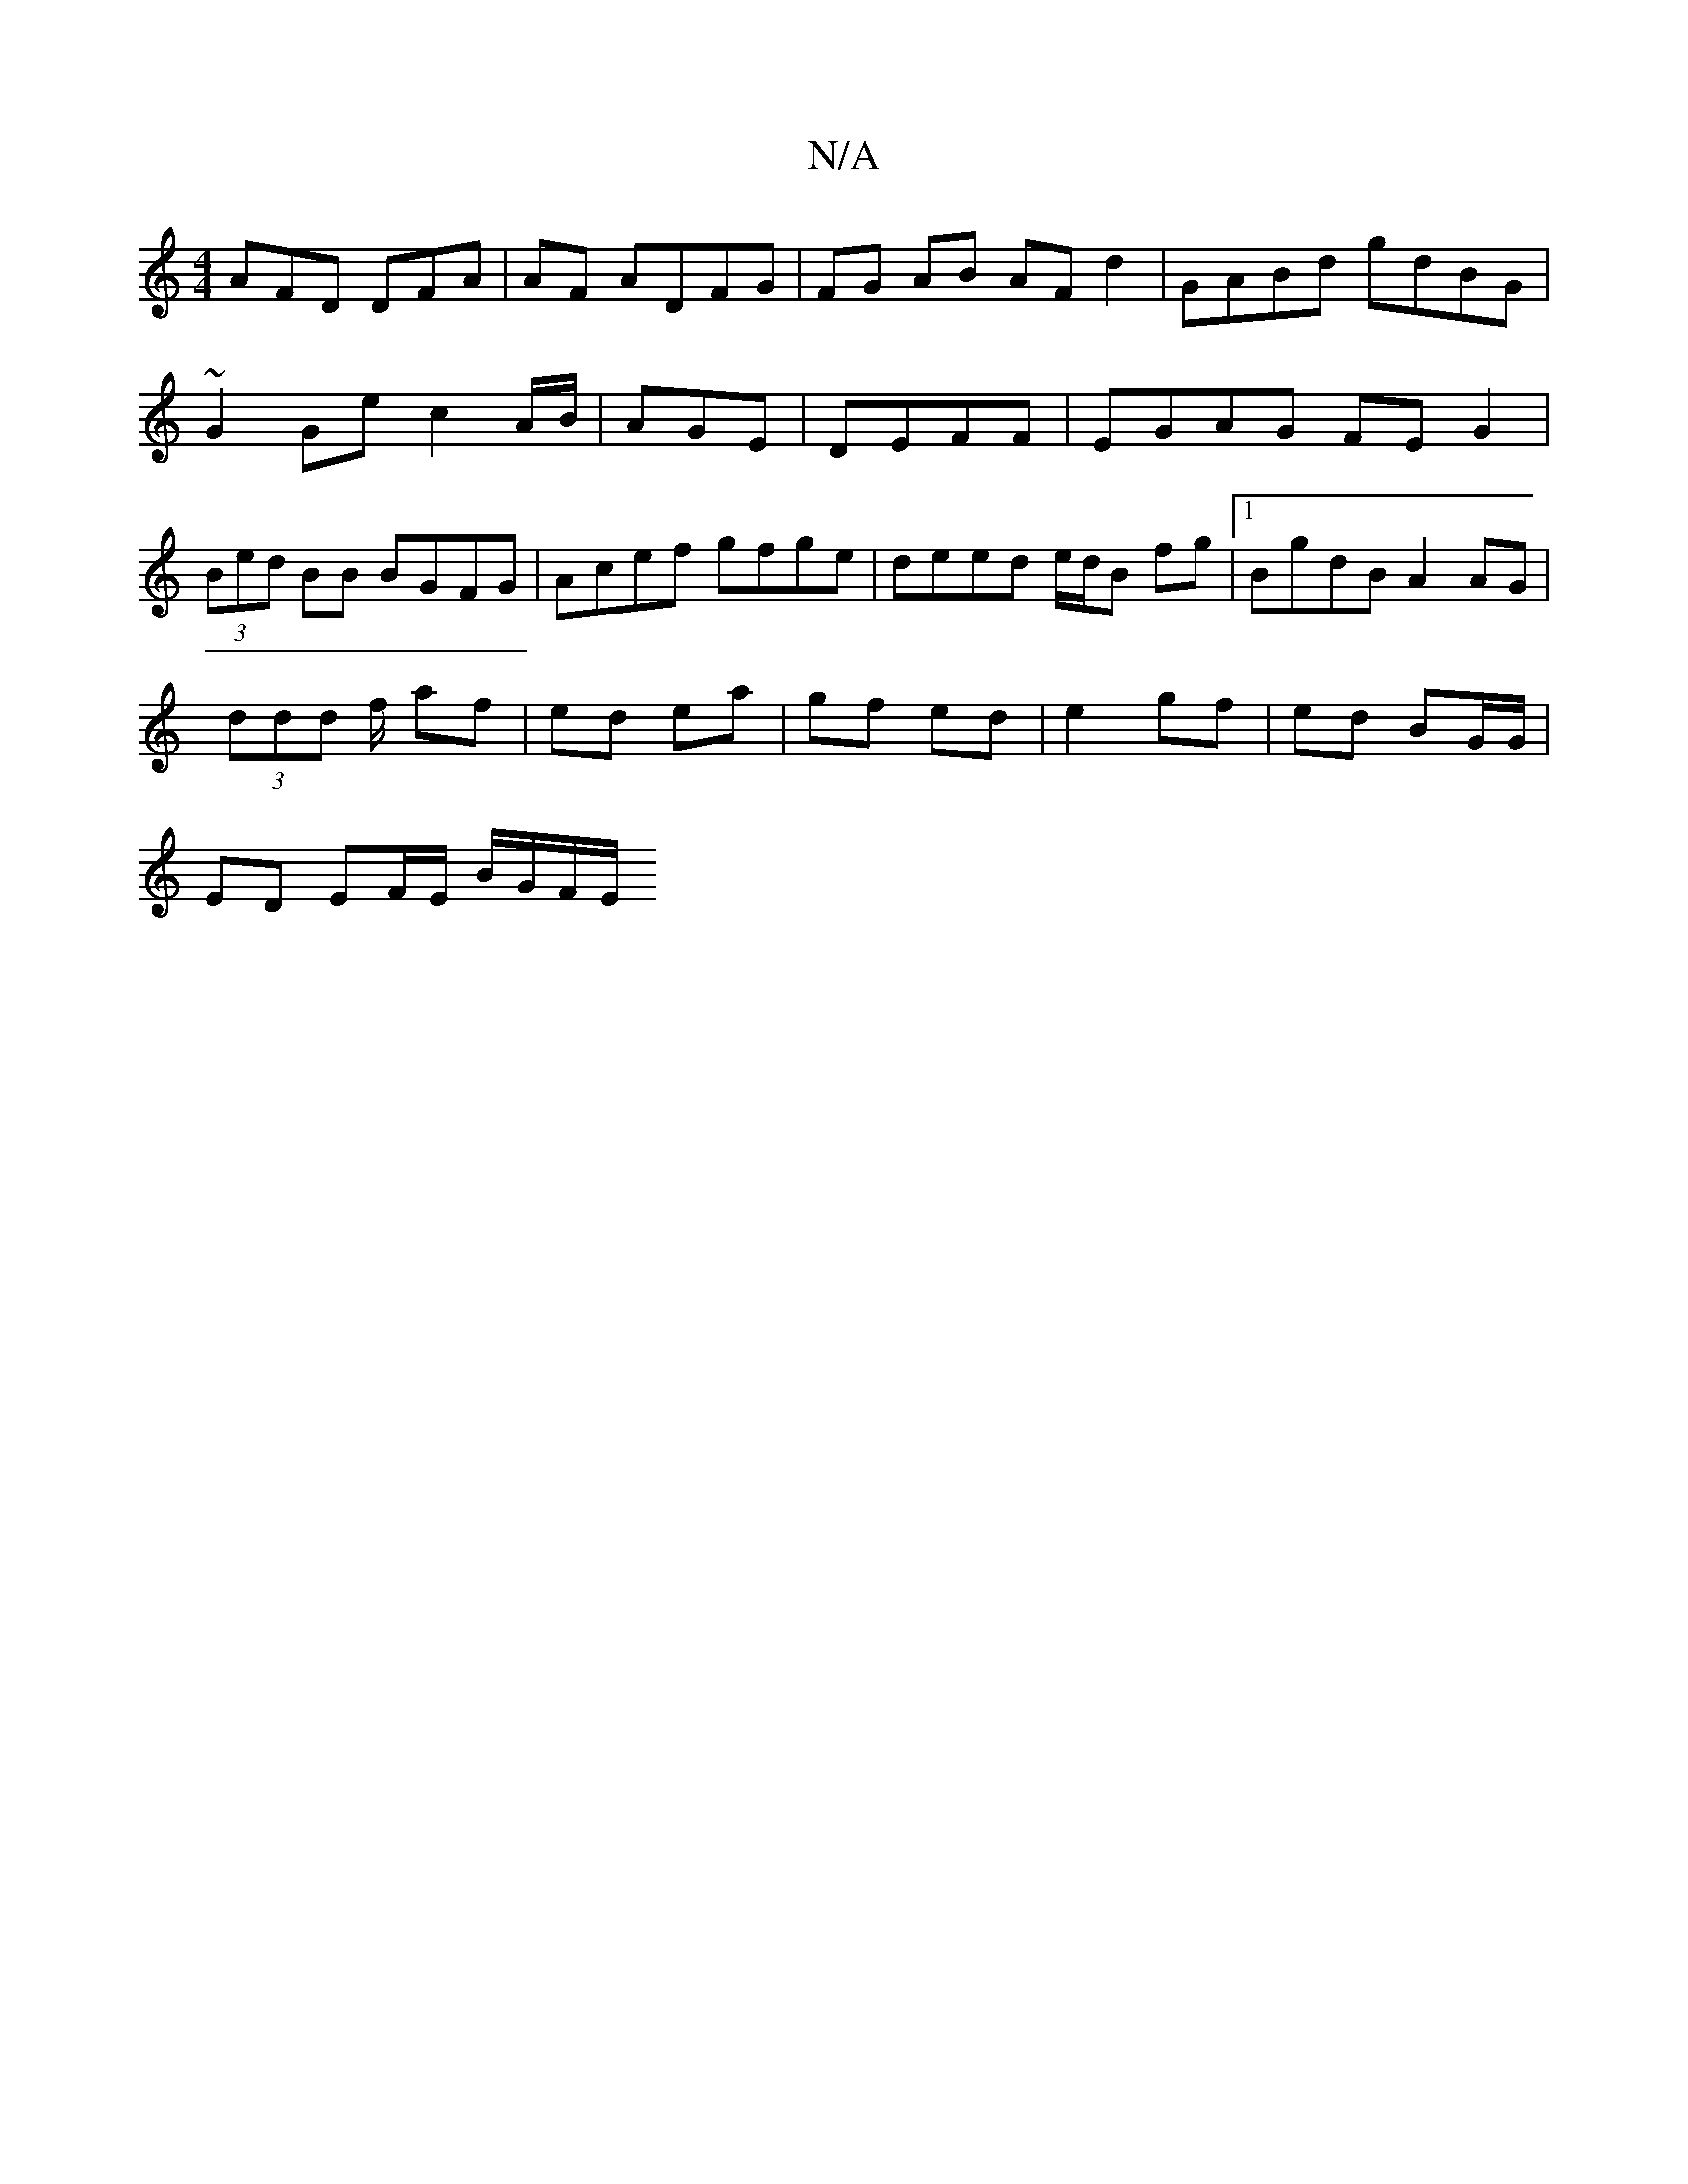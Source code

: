 X:1
T:N/A
M:4/4
R:N/A
K:Cmajor
AFD DFA |AF ADFG | FG AB AF d2 | GABd gdBG | ~G2 Ge c2 A/B/|AGE | DEFF | EGAG FEG2 | (3Bed BB BGFG|Acef gfge|deed e/d/B fg |[1 BgdB A2 AG |
(3ddd f/ af|ed ea|gf ed|e2 gf| ed BG/G/ |
ED EF/E/ B/G/F/E/ 